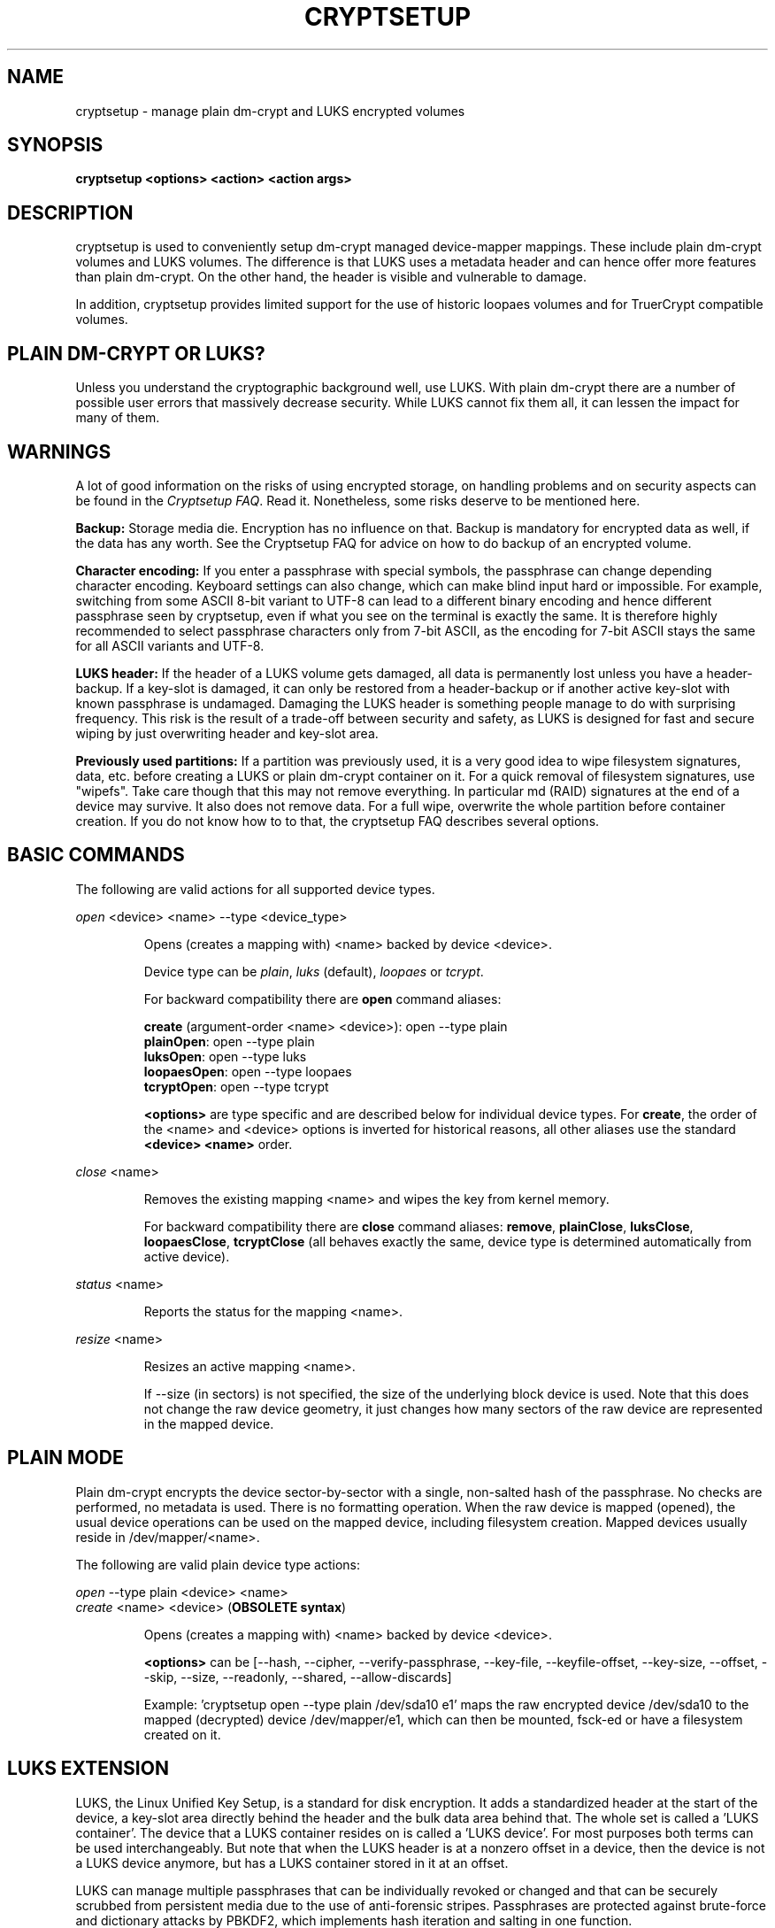 .TH CRYPTSETUP "8" "May 2012" "cryptsetup" "Maintenance Commands"
.SH NAME
cryptsetup - manage plain dm-crypt and LUKS encrypted volumes
.SH SYNOPSIS
.B cryptsetup <options> <action> <action args>
.SH DESCRIPTION
.PP
cryptsetup is used to conveniently setup dm-crypt managed
device-mapper mappings. These include plain dm-crypt volumes and
LUKS volumes. The difference is that LUKS uses a metadata header
and can hence offer more features than plain dm-crypt. On the other
hand, the header is visible and vulnerable to damage.

In addition, cryptsetup provides limited support for the use of
historic loopaes volumes and for TruerCrypt compatible volumes.

.SH PLAIN DM-CRYPT OR LUKS?
.PP
Unless you understand the cryptographic background well, use LUKS.
With plain dm-crypt there are a number of possible user errors
that massively decrease security. While LUKS cannot fix them
all, it can lessen the impact for many of them.
.SH WARNINGS
.PP
A lot of good information on the risks of using encrypted storage,
on handling problems and on security aspects can be found in the
\fICryptsetup FAQ\fR. Read it. Nonetheless, some risks deserve
to be mentioned here.

\fBBackup:\fR Storage media die. Encryption has no influence on that.
Backup is mandatory for encrypted data as well, if the data has any
worth. See the Cryptsetup FAQ for advice on how to do backup of an
encrypted volume.

\fBCharacter encoding:\fR If you enter a
passphrase with special symbols, the passphrase can change
depending character encoding. Keyboard settings can also change,
which can make blind input hard or impossible. For
example, switching from some ASCII 8-bit variant to UTF-8
can lead to a different binary encoding and hence different
passphrase seen by cryptsetup, even if what you see on
the terminal is exactly the same. It is therefore highly
recommended to select passphrase characters only from 7-bit
ASCII, as the encoding for 7-bit ASCII stays the same for
all ASCII variants and UTF-8.

\fBLUKS header:\fR If the header of a LUKS volume gets damaged,
all data is permanently lost unless you have a header-backup.
If a key-slot is damaged, it can only be restored from a header-backup
or if another active key-slot with known passphrase is undamaged.
Damaging the LUKS header is something people manage to do with
surprising frequency. This risk is the result of a trade-off
between security and safety, as LUKS is designed for fast and
secure wiping by just overwriting header and key-slot area.

\fBPreviously used partitions:\fR If a partition was previously used,
it is a very good idea to wipe filesystem signatures, data, etc. before
creating a LUKS or plain dm-crypt container on it. 
For a quick removal of filesystem signatures, use "wipefs". Take care 
though that this may not remove everything. In particular md (RAID) 
signatures at the end of a device may survive. It also does not 
remove data. For a full wipe, overwrite the whole partition before 
container creation. If you do not know how to to that, the
cryptsetup FAQ describes several options.

.SH BASIC COMMANDS
The following are valid actions for all supported device types.

\fIopen\fR <device> <name> \-\-type <device_type>
.IP
Opens (creates a mapping with) <name> backed by device <device>.

Device type can be \fIplain\fR, \fIluks\fR (default), \fIloopaes\fR
or \fItcrypt\fR.

For backward compatibility there are \fBopen\fR command aliases:

\fBcreate\fR (argument-order <name> <device>): open \-\-type plain 
.br
\fBplainOpen\fR: open \-\-type plain 
.br
\fBluksOpen\fR: open \-\-type luks
.br
\fBloopaesOpen\fR: open \-\-type loopaes
.br
\fBtcryptOpen\fR: open \-\-type tcrypt

\fB<options>\fR are type specific and are described below
for individual device types. For \fBcreate\fR, the order of the <name> 
and <device> options is inverted for historical reasons, all other
aliases use the standard \fB<device> <name>\fR order.
.PP
\fIclose\fR <name>
.IP
Removes the existing mapping <name> and wipes the key from kernel memory.

For backward compatibility there are \fBclose\fR command aliases:
\fBremove\fR, \fBplainClose\fR, \fBluksClose\fR, \fBloopaesClose\fR,
\fBtcryptClose\fR (all behaves exactly the same, device type is
determined automatically from active device).
.PP
\fIstatus\fR <name>
.IP
Reports the status for the mapping <name>.
.PP
\fIresize\fR <name>
.IP
Resizes an active mapping <name>.

If \-\-size (in sectors) is not specified, the size of the
underlying block device is used. Note that this does not
change the raw device geometry, it just changes how many
sectors of the raw device are represented in the mapped device.
.SH PLAIN MODE
Plain dm-crypt encrypts the device sector-by-sector with a
single, non-salted hash of the passphrase. No checks
are performed, no metadata is used. There is no formatting operation.
When the raw device is mapped (opened), the usual device operations
can be used on the mapped device, including filesystem creation.
Mapped devices usually reside in /dev/mapper/<name>.

The following are valid plain device type actions:

\fIopen\fR \-\-type plain <device> <name>
.br
\fIcreate\fR <name> <device> (\fBOBSOLETE syntax\fR)
.IP
Opens (creates a mapping with) <name> backed by device <device>.

\fB<options>\fR can be [\-\-hash, \-\-cipher, \-\-verify-passphrase,
\-\-key-file, \-\-keyfile-offset, \-\-key-size, \-\-offset, \-\-skip, \-\-size,
\-\-readonly, \-\-shared, \-\-allow-discards]

Example: 'cryptsetup open --type plain /dev/sda10 e1' maps the raw
encrypted device /dev/sda10 to the mapped (decrypted) device
/dev/mapper/e1, which can then be mounted, fsck-ed or have a
filesystem created on it.
.SH LUKS EXTENSION
LUKS, the Linux Unified Key Setup, is a standard for disk encryption.
It adds a standardized header at the start of the device,
a key-slot area directly behind the header and the bulk
data area behind that. The whole set is called a 'LUKS container'.
The device that a LUKS container resides on is called a 'LUKS device'.
For most purposes both terms can be used interchangeably. But
note that when the LUKS header is at a nonzero offset
in a device, then the device is not a LUKS device anymore, but
has a LUKS container stored in it at an offset.

LUKS can manage multiple passphrases that can be individually revoked
or changed and that can be securely scrubbed from persistent
media due to the use of anti-forensic stripes. Passphrases
are protected against brute-force and dictionary
attacks by PBKDF2, which implements hash iteration and salting
in one function.

Each passphrase, also called a
.B key
in this document, is associated with one of 8 key-slots.
Key operations that do not specify a slot affect the first slot
that matches the supplied passphrase or the first empty slot if
a new passphrase is added.

The following are valid LUKS actions:

\fIluksFormat\fR <device> [<key file>]
.IP
Initializes a LUKS partition and sets the initial passphrase
(for key-slot 0), 
either via prompting or via <key file>. Note that
if the second argument is present, then the passphrase
is taken from the file given there, without the need
to use the \-\-key-file option. Also note that for both forms
of reading the passphrase from file you can
give '-' as file name, which results in the passphrase being read
from stdin and the safety-question being skipped.

You can only call luksFormat on a LUKS device that is not mapped.

\fB<options>\fR can be [\-\-hash, \-\-cipher, \-\-verify\-passphrase, 
\-\-key\-size, \-\-key\-slot, 
\-\-key\-file (takes precedence over optional second argument),
\-\-keyfile\-offset, \-\-keyfile\-size, \-\-use\-random | \-\-use\-urandom,
\-\-uuid, \-\-master\-key\-file, \-\-iter\-time, \-\-header,
\-\-force\-password].

\fBWARNING:\fR Doing a luksFormat on an existing LUKS container will
make all data the old container permanently irretrievable, unless
you have a header backup.
.PP
\fIopen\fR \-\-type luks <device> <name>
.br
\fIluksOpen\fR <device> <name> (\fBold syntax\fR)
.IP
Opens the LUKS device <device> and sets up a mapping <name> after
successful verification of the supplied passphrase.
If the passphrase is not supplied via \-\-key-file, the command
prompts for it interactively.

The <device> parameter can be also specified by LUKS UUID in the
format UUID=<uuid>, which uses the symlinks in /dev/disk/by-uuid.

\fB<options>\fR can be [\-\-key\-file, \-\-keyfile\-offset,
\-\-keyfile\-size, \-\-readonly, \-\-test\-passphrase,
\-\-allow\-discards, \-\-header, \-\-key-slot, \-\-master\-key\-file].
.PP
\fIluksSuspend\fR <name>
.IP
Suspends an active device (all IO operations will blocked
and accesses to the device will wait indefinitely)
and wipes the encryption
key from kernel memory. Needs kernel 2.6.19 or later.

After this operation you have to use \fIluksResume\fR to reinstate
the encryption key and unblock the device or \fIclose\fR to remove
the mapped device.

\fBWARNING:\fR never suspend the device on which the cryptsetup binary resides.

\fB<options>\fR can be [\-\-header].
.PP
\fIluksResume\fR <name>
.IP
Resumes a suspended device and reinstates the encryption key.
Prompts interactively for a passphrase if \-\-key-file is not given.

\fB<options>\fR can be [\-\-key\-file, \-\-keyfile\-size, \-\-header]
.PP
\fIluksAddKey\fR <device> [<key file with new key>]
.IP
adds a new passphrase. An existing passphrase must be supplied
interactively or via \-\-key-file.
The new passphrase to be added can be specified interactively
or read from the file given as positional argument.

\fB<options>\fR can be [\-\-key\-file, \-\-keyfile\-offset,
\-\-keyfile\-size, \-\-new\-keyfile\-offset,
\-\-new\-keyfile\-size, \-\-key\-slot, \-\-master\-key\-file,
\-\-iter\-time, \-\-force\-password].
.PP
\fIluksRemoveKey\fR <device> [<key file with passphrase to be removed>]
.IP
Removes the supplied passphrase from the LUKS device. The
passphrase to be removed can be specified interactively,
as positional argument or via \-\-key-file.

\fB<options>\fR can be [\-\-key\-file, \-\-keyfile\-offset,
\-\-keyfile\-size]

\fBWARNING:\fR If you read the passphrase from stdin
(without further argument or with '-' as argument 
to \-\-key\-file), batch-mode (-q) will be implicitely
switched on and no warning will be given when you remove the
last remaining passphrase from a LUKS container. Removing
the last passphrase makes the LUKS container permanently
inaccessible.
.PP
\fIluksChangeKey\fR <device> [<new key file>]
.IP
Changes an existing passphrase. The passphrase
to be changed must be supplied interactively or via \-\-key\-file.
The new passphrase can be supplied interactively or in
a file given as positional argument.

If a key-slot is specified (via \-\-key-slot), the passphrase
for that key-slot must be given and the new passphrase
will overwrite the specified key-slot. If no key-slot
is specified and there is still a free key-slot, then
the new passphrase will be put into a free key-slot before the
key-slot containing the old passphrase is purged. If there is
no free key-slot, then the key-slot with the old passphrase is
overwritten directly.

\fBWARNING:\fR If a key-slot is overwritten, a media failure
during this operation can cause the overwrite to fail after
the old passphrase has been wiped and make the LUKS container
inaccessible.

\fB<options>\fR can be [\-\-key\-file, \-\-keyfile\-offset,
\-\-keyfile\-size, \-\-new\-keyfile\-offset,
\-\-new\-keyfile\-size, \-\-key\-slot, \-\-force\-password].
.PP
\fIluksKillSlot\fR <device> <key slot number>
.IP
Wipe the key-slot number <key slot> from the LUKS device. A remaining
passphrase must be supplied, either interactively or via \-\-key-file.
This command can remove the last remaining key-slot, but requires
an interactive confirmation when doing so. Removing the last
passphrase makes a LUKS container permanently inaccessible.

\fB<options>\fR can be [\-\-key\-file, \-\-keyfile\-offset, 
\-\-keyfile\-size].

\fBWARNING:\fR If you read the passphrase from stdin
(without further argument or with '-' as argument
to \-\-key-file), batch-mode (-q) will be implicitely
switched on and no warning will be given when you remove the
last remaining passphrase from a LUKS container. Removing
the last passphrase makes the LUKS container permanently
inaccessible.
.PP
\fIluksUUID\fR <device>
.IP
Print the UUID of a LUKS device.
.br
Set new UUID if \fI\-\-uuid\fR option is specified.
.PP
\fIisLuks\fR <device>
.IP
Returns true, if <device> is a LUKS device, false otherwise.
Use option \-v to get human-readable feedback. 'Command successful.'
means the device is a LUKS device.
.PP
\fIluksDump\fR <device>
.IP
Dump the header information of a LUKS device.

If the \-\-dump\-master\-key option is used, the LUKS device master key is
dumped instead of the keyslot info. Beware that the master key cannot be
changed and can be used to decrypt the data stored in the LUKS container
without a passphrase and even without the LUKS header. This means
that if the master key is compromised, the whole device has to be
erased to prevent further access. Use this option carefully.

In order to dump the master key, a passphrase has to be supplied,
either interactively or via \-\-key\-file. 

\fB<options>\fR can be [\-\-dump\-master\-key, \-\-key\-file,
\-\-keyfile\-offset, \-\-keyfile\-size].

\fBWARNING:\fR If \-\-dump\-master\-key is used with \-\-key\-file
and the argument to \-\-key\-file is '-', no validation question
will be asked and no warning given.
.PP
\fIluksHeaderBackup\fR <device> \-\-header\-backup\-file <file>
.IP
Stores a binary backup of the LUKS header and keyslot area.
.br
Note: Using '-' as filename writes the header backup to a file named '-'.

\fBWARNING:\fR This backup file and a passphrase valid
at the time of backup allows decryption of the
LUKS data area, even if the passphrase was later changed or
removed from the LUKS device. Also note that with a header
backup you lose the ability to securely wipe the LUKS
device by just overwriting the header and key-slots. You
either need to securely erase all header backups in
addition or overwrite the encrypted data area as well.
The second option is less secure, as some sectors
can survive, e.g. due to defect management.
.PP
\fIluksHeaderRestore\fR <device> \-\-header\-backup\-file <file>
.IP
Restores a binary backup of the LUKS header and keyslot area
from the specified file.
.br
Note: Using '-' as filename reads the header backup from a file named '-'.

\fBWARNING:\fR Header and keyslots will be replaced, only
the passphrases from the backup will work afterwards.

This command requires that the master key size and data offset
of the LUKS header already on the device and of the header backup
match. Alternatively, if there is no LUKS header on the device,
the backup will also be written to it.
.SH loop-AES EXTENSION
cryptsetup supports mapping loop-AES encrypted partition using
a compatibility mode.
.PP
\fIopen\fR \-\-type loopaes <device> <name> \-\-key\-file <keyfile>
.br
\fIloopaesOpen\fR <device> <name> \-\-key\-file <keyfile>  (\fBold syntax\fR)
.IP
Opens the loop-AES <device> and sets up a mapping <name>.

If the key file is encrypted with GnuPG, then you have to use
\-\-key\-file=\- and decrypt it before use, e.g. like this:
.br
gpg \-\-decrypt <keyfile> | cryptsetup loopaesOpen \-\-key\-file=\- 
<device> <name>

Use \fB\-\-keyfile\-size\fR to specify the proper key length if needed.

Use \fB\-\-offset\fR to specify device offset. Note that the units
need to be specified in number of 512 byte sectors.

Use \fB\-\-skip\fR to specify the IV offset. If the original device
used an offset and but did not use it in IV sector calculations,
you have to explicitly use \fB\-\-skip 0\fR in addition to the offset
parameter.

Use \fB\-\-hash\fR to override the default hash function for
passphrase hashing (otherwise it is detected according to key
size).

\fB<options>\fR can be [\-\-key\-file, \-\-key\-size, \-\-offset, \-\-skip,
\-\-hash, \-\-readonly, \-\-allow\-discards].
.PP
See also section 7 of the FAQ and \fBhttp://loop-aes.sourceforge.net\fR
for more information regarding loop-AES.
.SH TCRYPT (TrueCrypt-compatible) EXTENSION
cryptsetup supports mapping of TrueCrypt or tcplay encrypted partition
using a native Linux kernel API.
Header formatting and TCRYPT header change is not supported, cryptsetup
never changes TCRYPT header on-device.

TCRYPT extension requires kernel userspace
crypto API to be available (introduced in Linux kernel 2.6.38).
If you are configuring kernel yourself, enable
"User-space interface for symmetric key cipher algorithms" in
"Cryptographic API" section (CRYPTO_USER_API_SKCIPHER .config option).

Because TCRYPT header is encrypted, you have to always provide valid
passphrase and keyfiles.

Cryptsetup should recognize all header variants, except legacy cipher chains
using LRW encryption mode with 64 bits encryption block (namely Blowfish
in LRW mode is not recognized, this is limitation of kernel crypto API).

\fBNOTE:\fR Activation with \fBtcryptOpen\fR is supported only for cipher chains
using LRW or XTS encryption modes.

The \fBtcryptDump\fR command should work for all recognized TCRYPT devices
and doesn't require superuser privilege.

To map system device (device with boot loader where the whole encrypted
system resides) use \fB\-\-tcrypt\-system\fR option.
You can use partition device as the parameter (parameter must be real partition
device, not image in file), then only this partition is mapped.

If you have whole TCRYPT device as a file image and you want to map multiple
partition encrypted with system encryption, please create loopback mapping
with partitions first (\fBlosetup -P\fR, see \fPlosetup(8)\fR man page for more info),
and use loop partition as the device parameter.

If you use whole base device as parameter, one device for the whole system
encryption is mapped. This mode is available only for backward compatibility
with older cryptsetup versions which mapped TCRYPT system encryption
using whole device.

To use hidden header (and map hidden device, if available),
use \fB\-\-tcrypt\-hidden\fR option.

To explicitly use backup (secondary) header, use \fB\-\-tcrypt\-backup\fR
option.

\fBNOTE:\fR There is no protection for a hidden volume if
the outer volume is mounted. The reason is that if there
were any protection, it would require some metadata describing
what to protect in the outer volume and the hidden volume would
become detectable.

.PP
\fIopen\fR \-\-type tcrypt <device> <name>
.br
\fItcryptOpen\fR <device> <name>  (\fBold syntax\fR)
.IP
Opens the TCRYPT (a TrueCrypt-compatible) <device> and sets up 
a mapping <name>.

\fB<options>\fR can be [\-\-key\-file, \-\-tcrypt\-hidden, 
\-\-tcrypt\-system, \-\-tcrypt\-backup, \-\-readonly, \-\-test\-passphrase].

The keyfile parameter allows combination of file content with the
passphrase and can be repeated. Note that using keyfiles is compatible
with TCRYPT and is different from LUKS keyfile logic.
.PP
\fItcryptDump\fR <device>
.IP
Dump the header information of a TCRYPT device.

If the \-\-dump\-master\-key option is used, the TCRYPT device master key 
is dumped instead of TCRYPT header info. Beware that the master key
(or concatenated master keys if cipher chain is used)
can be used to decrypt the data stored in the TCRYPT container without
a passphrase.
This means that if the master key is compromised, the whole device has
to be erased to prevent further access. Use this option carefully.

\fB<options>\fR can be [\-\-dump\-master\-key, \-\-key\-file, 
\-\-tcrypt\-hidden, \-\-tcrypt\-system, \-\-tcrypt\-backup].

The keyfile parameter allows combination of file content with the
passphrase and can be repeated.
.PP
See also \fBhttp://www.truecrypt.org\fR for more information regarding
TrueCrypt.

Please note that cryptsetup does not use TrueCrypt code, please report
all problems related to this compatibility extension to cryptsetup project.
.SH MISCELLANEOUS
.PP
\fIrepair\fR <device>
.IP
Tries to repair the device metadata if possible. Currently supported only
for LUKS device type.

This command is useful to fix some known benign LUKS metadata
header corruptions. Only basic corruptions of unused keyslot
are fixable. This command will only change the LUKS header, not
any key-slot data.

\fBWARNING:\fR Always create a binary backup of the original
header before calling this command.
.PP
\fIbenchmark\fR <options>
.IP
Benchmarks ciphers and KDF (key derivation function).
Without parameters it tries to measure few common configurations.

To benchmark other ciphers or modes, you need to specify \fB\-\-cipher\fR
and \fB\-\-key\-size\fR options or \fB\-\-hash\fR for KDF test.

\fBNOTE:\fR This benchmark is using memory only and is only informative.
You cannot directly predict real storage encryption speed from it.

For testing block ciphers, this benchmark requires kernel userspace
crypto API to be available (introduced in Linux kernel 2.6.38).
If you are configuring kernel yourself, enable
"User-space interface for symmetric key cipher algorithms" in
"Cryptographic API" section (CRYPTO_USER_API_SKCIPHER .config option).

\fB<options>\fR can be [\-\-cipher, \-\-key\-size, \-\-hash].
.SH OPTIONS
.TP
.B "\-\-verbose, \-v"
Print more information on command execution.
.TP
.B "\-\-debug"
Run in debug mode with full diagnostic logs. Debug output
lines are always prefixed by '#'.
.TP
.B "\-\-hash, \-h \fI<hash\-spec>\fR"
Specifies the passphrase hash for \fIopen\fR (for plain and loopaes device types).

Specifies the hash used in the LUKS key setup scheme and volume key digest
for \fIluksFormat\fR.

The specified hash name is passed to the compiled-in crypto backend.
Different backends may support different hashes.
For \fIluksFormat\fR, the hash 
algorithm must provide at least 160 bits of output, which
excludes, e.g., MD5. Do not use a non-crypto hash like
\fB"crc32"\fR as this breaks security.

Values compatible with old version of cryptsetup are
\fB"ripemd160"\fR for \fIopen \-\-type plain\fR and
\fB"sha1"\fR for \fIluksFormat\fR.

Use \fIcryptsetup \-\-help\fR to show the defaults.
.TP
.B "\-\-cipher, \-c \fI<cipher\-spec>\fR"
Set the cipher specification string.

\fIcryptsetup \-\-help\fR shows the compiled-in defaults.
The current default in the distributed sources is
"aes-cbc-essiv:sha256" for plain dm-crypt and
"aes-xts-plain64" for LUKS.

For XTS mode you can optionally set a key size of
512 bits with the \-s option. Key size for XTS
mode is twice that for other modes for the same
security level.

XTS mode requires kernel 2.6.24 or later and plain64 requires
kernel 2.6.33 or later. More information can be found in the FAQ.
.TP
.B "\-\-verify-passphrase, \-y"
When interactively asking for a passphrase, ask for it twice
and complain if both inputs do not match. Advised when creating
a regular mapping for the first time, or when running
\fIluksFormat\fR. Ignored on input from file or stdin.
.TP
.B "\-\-key-file, \-d \fIname\fR"
Read the passphrase from file.

If the name given is "-", then the passphrase will be read from stdin.
In this case, reading will not stop at newline characters.

With LUKS, passphrases supplied via \-\-key\-file are always
the existing passphrases requested by a command, except in
the case of \fIluksFormat\fR where \-\-key\-file is equivalent
to the positional key file argument.

If you want to set a new passphrase via key file, you have to
use a positional argument to \fIluksAddKey\fR.

See section \fBNOTES ON PASSPHRASE PROCESSING\fR for more information.
.TP
.B "\-\-keyfile\-offset \fIvalue\fR"
Skip \fIvalue\fR bytes at the beginning of the key file.
Works with all commands that accepts key files.
.TP
.B "\-\-keyfile\-size, \-l \fIvalue\fR"
Read a maximum of \fIvalue\fR bytes from the key file.
Default is to read the whole file up to the compiled-in
maximum that can be queried with \-\-help. Supplying more
data than the compiled-in maximum aborts the operation.

This option is useful
to cut trailing newlines, for example. If \-\-keyfile\-offset
is also given, the size count starts after the offset.
Works with all commands that accepts key files.
.TP
.B "\-\-new\-keyfile\-offset \fIvalue\fR"
Skip \fIvalue\fR bytes at the start when
adding a new passphrase from key file with
\fIluksAddKey\fR.
.TP
.B "\-\-new\-keyfile\-size  \fIvalue\fR"
Read a maximum of \fIvalue\fR bytes when adding
a new passphrase from key file with \fIluksAddKey\fR.
Default is to read the whole file up to the compiled-in
maximum length that can be queried with \-\-help.
Supplying more than the compiled in maximum aborts the
operation.
When \-\-new\-keyfile\-offset is also given, reading starts
after the offset.
.TP
.B "\-\-master\-key\-file"
Use a master key stored in a file.

For \fIluksFormat\fR this
allows creating a LUKS header with this specific
master key. If the master key was taken from an existing
LUKS header and all other parameters are the same,
then the new header decrypts the data encrypted with the
header the master key was taken from.

\fBWARNING:\fR If you create your own master key, you
need to make sure to do it right. Otherwise you can end 
up with a low-entropy or otherwise partially predictable
master key which will compromise security.

For \fIluksAddKey\fR this allows adding a new passphrase
without having to know an exiting one.

For \fIopen\fR this allows to open the LUKS device
without giving a passphrase.
.TP
.B "\-\-dump\-master\-key"
For \fIluksDump\fR this option includes the master key in the displayed
information. Use with care, as the master key can be used to
bypass the passphrases, see also option \-\-master\-key\-file.
.TP
.B "\-\-use\-random"
.TP
.B "\-\-use\-urandom"
For \fIluksFormat\fR these options define which kernel random number
generator will be used to create the master key (which is a
long-term key).

See \fBNOTES ON RANDOM NUMBER GENERATORS\fR for more
information. Use \fIcryptsetup \-\-help\fR
to show the compiled-in default random number generator.

\fBWARNING:\fR In a low-entropy situation (e.g. in an
embedded system), both selections are problematic.
Using /dev/urandom can lead to weak keys.
Using /dev/random can block a long time, potentially
forever, if not enough entropy can be harvested by
the kernel.
.TP
.B "\-\-key\-slot, \-S <0\-7>"
For LUKS operations that add key material, this options allows you
to specify which key slot is selected for the new key.
This option can be used for \fIluksFormat\fR,
and \fIluksAddKey\fR.
.br
In addition, for \fIopen\fR, this option selects a
specific key-slot to compare the passphrase against.
If the given passphrase would only match a different key-slot,
the operation fails.
.TP
.B "\-\-key\-size, \-s <bits>"
Sets key size in bits. The argument has to be a multiple of
8. The possible key-sizes are limited by the cipher and
mode used.

See /proc/crypto for more information. Note that key-size
in /proc/crypto is stated in bytes.

This option can be used for \fIopen \-\-type plain\fR or \fIluksFormat\fR.
All other LUKS actions will use the key-size specified in the LUKS header.
Use \fIcryptsetup \-\-help\fR to show the compiled-in defaults.
.TP
.B "\-\-size, \-b <number of 512 byte sectors>"
Force the size of the underlying device in sectors of 512 bytes.
This option is only relevant for the \fIopen\fR and \fIresize\fR
actions.
.TP
.B "\-\-offset, \-o <number of 512 byte sectors>"
Start offset in the backend device in 512-byte sectors.
This option is only relevant for the \fIopen\fR action with plain
or loopaes device types.
.TP
.B "\-\-skip, \-p <number of 512 byte sectors>"
Start offset used in IV calculation in 512-byte sectors
(how many sectors of the encrypted data to skip at the beginning).
This option is only relevant for the \fIopen\fR action with plain
or loopaes device types.

Hence, if \-\-offset \fIn\fR, and \-\-skip \fIs\fR, sector \fIn\fR
(the first sector of encrypted device) will get a sector number
of \fIs\fR for the IV calculation.
.TP
.B "\-\-readonly, \-r"
set up a read-only mapping.
.TP
.B "\-\-shared"
Creates an additional mapping for one common
ciphertext device. Arbitrary mappings are supported.
This option is only relevant for the 
\fIopen \-\-type plain\fR action. Use \-\-offset, \-\-size and \-\-skip to
specify the mapped area.
.TP
.B "\-\-iter\-time, \-i <number of milliseconds>"
The number of milliseconds to spend with PBKDF2 passphrase processing.
This option is only relevant for LUKS operations that set or change
passphrases, such as \fIluksFormat\fR or \fIluksAddKey\fR.
Specifying 0 as parameter selects the compiled-in default.
.TP
.B "\-\-batch\-mode, \-q"
Suppresses all confirmation questions. Use with care!

If the \-y option is not specified, this option also switches off
the passphrase verification for \fIluksFormat\fR.
.TP
.B "\-\-timeout, \-t <number of seconds>"
The number of seconds to wait before timeout on passphrase input
via terminal. It is relevant every time a passphrase is asked,
for example for \fIopen\fR, \fIluksFormat\fR or \fIluksAddKey\fR.
It has no effect if used in conjunction with \-\-key-file.
.br
This option is useful when the system 
should not stall if the user does not input a passphrase,
e.g. during boot. The default is a value of 0 seconds,
which means to wait forever.
.TP
.B "\-\-tries, \-T"
How often the input of the passphrase shall be retried.
This option is relevant
every time a passphrase is asked, for example for
\fIopen\fR, \fIluksFormat\fR or \fIluksAddKey\fR.
The default is 3 tries.
.TP
.B "\-\-align\-payload <number of 512 byte sectors>"
Align payload at a boundary of \fIvalue\fR 512-byte sectors.
This option is relevant for \fIluksFormat\fR.

If not specified, cryptsetup tries to use the topology info
provided by kernel for the underlying device to get optimal alignment.
If not available (or the calculated value is a multiple of the default)
data is by default aligned to a 1MiB boundary (i.e. 2048 512-byte sectors).

For a detached LUKS header this option specifies the offset on the
data device. See also the \-\-header option.
.TP
.B "\-\-uuid=\fIUUID\fR"
Use the provided \fIUUID\fR for the \fIluksFormat\fR command
instead of generating new one. Changes the existing UUID when
used with the \fIluksUUID\fR command.

The UUID must be provided in the standard UUID format,
e.g. 12345678-1234-1234-1234-123456789abc.
.TP
.B "\-\-allow\-discards\fR"
Allow the use of discard (TRIM) requests for device.
This option is only relevant for \fIopen\fR action.

\fBWARNING:\fR This command can have a negative security impact
because it can make filesystem-level operations visible on
the physical device. For example, information leaking
filesystem type, used space, etc. may be extractable from
the physical device if the discarded blocks can be located
later. If in doubt, do no use it.

A kernel version of 3.1 or later is needed. For earlier kernels
this option is ignored.
.TP
.B "\-\-test\-passphrase\fR"
Do not activate device, just verify passphrase.
This option is only relevant for \fIopen\fR action (the device
mapping name is not mandatory if this option is used).
.TP
.B "\-\-header\fR <device or file storing the LUKS header>"
Use a detached (separated) metadata device or file where the
LUKS header is stored. This options allows to store ciphertext
and LUKS header on different devices.

This option is only relevant for LUKS devices and can be 
used with the \fIluksFormat\fR, \fIopen\fR, \fIluksSuspend\fR,
\fIluksResume\fR, \fIstatus\fR and \fIresize\fR commands.

For \fIluksFormat\fR with a file name as argument to \-\-header,
it has to exist and be large enough to contain the LUKS header.
See the cryptsetup FAQ for header size calculation.

For other commands that change the LUKS header (e.g. \fIluksAddKey\fR),
specify the device or file with the LUKS header directly as the
LUKS device.

If used with \fIluksFormat\fR, the \-\-align\-payload option is taken
as absolute sector alignment on ciphertext device and can be zero.

\fBWARNING:\fR There is no check whether the ciphertext device specified
actually belongs to the header given. In fact you can specify an
arbitrary device as the ciphertext device for \fIopen\fR
with the \-\-header option. Use with care.
.TP
.B "\-\-force\-password\fR"
Do not use password quality checking for new LUKS passwords.

This option applies only to \fIluksFormat\fR, \fIluksAddKey\fR and
\fIluksChangeKey\fR and is ignored if cryptsetup is built without
password quality checking support.

For more info about password quality check, see manual page
for \fBpwquality.conf(5)\fR.
.TP
.B "\-\-version"
Show the program version.
.TP
.B "\-\-usage"
Show short option help.
.TP
.B "\-\-help, \-?"
Show help text and default parameters.
.SH RETURN CODES
Cryptsetup returns 0 on success and a non-zero value on error.

Error codes are: 1 wrong parameters, 2 no permission (bad passphrase),
3 out of memory, 4 wrong device specified, 5 device already exists
or device is busy.
.SH NOTES ON PASSPHRASE PROCESSING FOR PLAIN MODE
Note that no iterated hashing or salting is done in plain mode.
If hashing is done, it is a single direct hash. This means that
low-entropy passphrases are easy to attack in plain mode.

\fBFrom a terminal\fR: The passphrase is read until the
first newline, i.e. '\\n'.
The input without the newline character is processed with
the default hash or the hash specified with \-\-hash.
The hash result will be truncated to the key size 
of the used cipher, or the size specified with \-s.

\fBFrom stdin\fR: Reading will continue until a newline (or until
the maximum input size is reached), with the trailing newline
stripped. The maximum input size is defined by the same
compiled-in default as for the maximum key file size and  can
be overwritten using \-\-keyfile-size option.

The data read will be hashed with the default hash
or the hash specified with \-\-hash.
The has result will be truncated to the key size
of the used cipher, or the size specified with \-s.

Note that if \-\-key-file=- is used for reading the key
from stdin, trailing newlines are not stripped from the input.

If "plain" is used as argument to \-\-hash, the input
data will not be hashed. Instead, it will be zero padded (if
shorter than the key size) or truncated (if longer than the
key size) and used directly as the binary key. This is useful for
directly specifying a binary key.
No warning will be given if the amount of data read from stdin is
less than the key size.

\fBFrom a key file\fR: It will be truncated to the 
key size of the used cipher or the size given by \-s
and directly used as binary key.
if the key file is shorter than the key, cryptsetup
will quit with an error.

.SH NOTES ON PASSPHRASE PROCESSING FOR LUKS
LUKS uses PBKDF2 to protect against dictionary attacks
and to give some protection to low-entropy passphrases
(see RFC 2898 and the cryptsetup FAQ).

\fBFrom a terminal\fR: The passphrase is read until the
first newline and then processed by PBKDF2 without
the newline character.

\fBFrom stdin\fR:
LUKS will read passphrases from stdin up to the
first newline character or the compiled-in
maximum key file length. If \-\-keyfile\-size is
given, it is ignored.

\fBFrom key file\fR:
The complete keyfile is read up to the compiled-in
maximum size. Newline characters do not terminate the
input. The \-\-keyfile\-size option can be used to limit
what is read.

\fBPassphrase processing\fR:
Whenever a passphrase is added to a LUKS header (luksAddKey, luksFormat),
the user may specify how much the time the passphrase processing
should consume. The time is used to determine the iteration count
for PBKDF2 and higher times will offer better protection for
low-entropy passphrases, but open will take longer to
complete. For passphrases that have entropy higher than the
used key length, higher iteration times will not increase security.

The default setting of one second is sufficient for most
practical cases. The only exception is a low-entropy
passphrase used on a device with a slow CPU, as this will
result in a low iteration count. On a slow device it may
be advisable to increase the iteration time using the
\-\-iter\-time option in order to obtain a higher
iteration count. This does slow down all later luksOpen 
operations accordingly. 
.SH INCOHERENT BEHAVIOR FOR INVALID PASSPHRASES/KEYS
LUKS checks for a valid passphrase when an encrypted partition
is unlocked. The behavior of plain dm-crypt is different.
It will always decrypt with the passphrase given. If the
given passphrase is wrong, the device mapped by plain
dm-crypt will essentially still contain encrypted data and
will be unreadable.
.SH NOTES ON SUPPORTED CIPHERS, MODES, HASHES AND KEY SIZES
The available combinations of ciphers, modes, hashes and key sizes
depend on kernel support. See /proc/crypto for a list of available
options. You might need to load additional kernel crypto modules
in order to get more options.

For the \-\-hash option, if the crypto backend is libgcrypt,
then all algorithms supported by the gcrypt library are available.
For other crypto backends some algorithms may be missing.
.SH NOTES ON PASSPHRASES
Mathematics can't be bribed. Make sure you keep your passphrases safe.
There are a few nice tricks for constructing a fallback, when suddenly
out of the blue, your brain refuses to cooperate.
These fallbacks need LUKS, as it's only possible with LUKS
to have multiple passphrases. Still, if your attacker model does
not prevent it, storing your passphrase in a sealed envelope somewhere
may be a good idea as well.
.SH NOTES ON RANDOM NUMBER GENERATORS
Random Number Generators (RNG) used in cryptsetup are always the
kernel RNGs without any modifications or additions to data stream
produced.

There are two types of randomness cryptsetup/LUKS needs. One type
(which always uses /dev/urandom) is used for salts, the AF splitter
and for wiping deleted keyslots.

The second type is used for the volume (master) key. You can switch
between using /dev/random and /dev/urandom  here, see
\fP\-\-use\-random\fR and \fP\-\-use\-urandom\fR
options. Using /dev/random on a system without enough entropy sources
can cause \fPluksFormat\fR to block until the requested amount of
random data is gathered. In a low-entropy situation (embedded system),
this can take a very long time and potentially forever. At the same
time, using /dev/urandom in a low-entropy situation will 
produce low-quality keys. This is a serious problem, but solving
it is out of scope for a mere man-page.
See \fPurandom(4)\fR for more information.
.SH NOTES ON LOOPBACK DEVICE USE
Cryptsetup is usually used directly on a block device (disk
partition or LVM volume). However, if the device argument is a
file, cryptsetup tries to allocate a loopback device
and map it into this file. This mode requires Linux kernel 2.6.25
or more recent which supports the loop autoclear flag (loop device is
cleared on last close automatically). Of course, you can
always map a file to a loop-device manually. See the
cryptsetup FAQ for an example.

When device mapping is active, you can see the loop backing file in
the status command output. Also see losetup(8).
.SH DEPRECATED ACTIONS
.PP
The \fIreload\fR action is no longer supported.
Please use \fIdmsetup(8)\fR if you need to
directly manipulate with the device mapping table.
.PP
The \fIluksDelKey\fR was replaced with \fIluksKillSlot\fR.
.PP
.SH REPORTING BUGS
Report bugs, including ones in the documentation, on
the cryptsetup mailing list at <dm-crypt@saout.de>
or in the 'Issues' section on LUKS website.
Please attach the output of the failed command with the
\-\-debug option added.
.SH AUTHORS
cryptsetup originally written by Christophe Saout <christophe@saout.de>
.br
The LUKS extensions and original man page were written by
Clemens Fruhwirth <clemens@endorphin.org>.
.br
Man page extensions by Milan Broz <gmazyland@gmail.com>.
.br
Man page rewrite and extension by Arno Wagner <arno@wagner.name>.
.SH COPYRIGHT
Copyright \(co 2004 Christophe Saout
.br
Copyright \(co 2004-2006 Clemens Fruhwirth
.br
Copyright \(co 2009-2012 Red Hat, Inc.
.br
Copyright \(co 2009-2013 Milan Broz
.br
Copyright \(co 2012-2013 Arno Wagner

This is free software; see the source for copying conditions.  There is NO
warranty; not even for MERCHANTABILITY or FITNESS FOR A PARTICULAR PURPOSE.
.SH SEE ALSO
The LUKS website at \fBhttp://code.google.com/p/cryptsetup/\fR

The cryptsetup FAQ, contained in the distribution package and
online at
\fBhttp://code.google.com/p/cryptsetup/wiki/FrequentlyAskedQuestions\fR

The cryptsetup mailing list and list archive, see FAQ entry 1.6.

The LUKS on-disk format specification available at
\fBhttp://code.google.com/p/cryptsetup/wiki/Specification\fR
